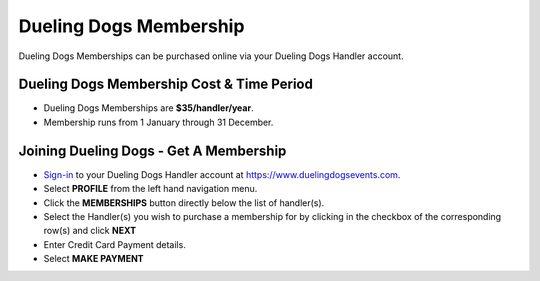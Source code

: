 Dueling Dogs Membership
========================

Dueling Dogs Memberships can be purchased online via your Dueling Dogs Handler account.


Dueling Dogs Membership Cost & Time Period
----------------------------------------------

* Dueling Dogs Memberships are **$35/handler/year**.

* Membership runs from 1 January through 31 December.


Joining Dueling Dogs - Get A Membership
------------------------------------------

* `Sign-in <http://help.duelingdogs.net/en/latest/logging-in.html>`_ to your Dueling Dogs Handler account at `https://www.duelingdogsevents.com <https://www.duelingdogsevents.com>`_.

* Select **PROFILE** from the left hand navigation menu.

* Click the **MEMBERSHIPS** button directly below the list of handler(s).

* Select the Handler(s) you wish to purchase a membership for by clicking in the checkbox of the corresponding row(s) and click **NEXT**

* Enter Credit Card Payment details.

* Select **MAKE PAYMENT**


